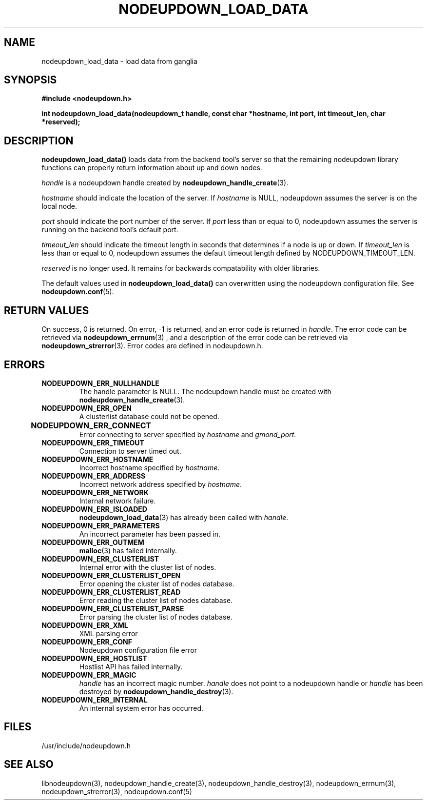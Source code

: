 \."#############################################################################
\."$Id: nodeupdown_load_data.3,v 1.21 2005-04-05 01:32:44 achu Exp $
\."#############################################################################
\."  Copyright (C) 2003 The Regents of the University of California.
\."  Produced at Lawrence Livermore National Laboratory (cf, DISCLAIMER).
\."  Written by Albert Chu <chu11@llnl.gov>
\."  UCRL-CODE-155699
\."  
\."  This file is part of Whatsup, tools and libraries for determining up and
\."  down nodes in a cluster.  For details, see http://www.llnl.gov/linux/.
\."
\."  Whatsup is free software; you can redistribute it and/or modify it under
\."  the terms of the GNU General Public License as published by the Free
\."  Software Foundation; either version 2 of the License, or (at your option)
\."  any later version.
\."  
\."  Whatsup is distributed in the hope that it will be useful, but WITHOUT 
\."  ANY WARRANTY; without even the implied warranty of MERCHANTABILITY or 
\."  FITNESS FOR A PARTICULAR PURPOSE.  See the GNU General Public License 
\."  for more details.
\."  
\."  You should have received a copy of the GNU General Public License along
\."  with Whatsup; if not, write to the Free Software Foundation, Inc.,
\."  59 Temple Place, Suite 330, Boston, MA  02111-1307  USA.
\."############################################################################
.TH NODEUPDOWN_LOAD_DATA 3 "November 2003" "LLNL" "LIBNODEUPDOWN"
.SH NAME
nodeupdown_load_data \- load data from ganglia
.SH SYNOPSIS
.B #include <nodeupdown.h>
.sp
.BI "int nodeupdown_load_data(nodeupdown_t handle, const char *hostname, int port, int timeout_len, char *reserved);"
.br
.SH DESCRIPTION
\fBnodeupdown_load_data()\fR loads data from the backend tool's
server so that the remaining nodeupdown library functions can properly
return information about up and down nodes.

\fIhandle\fR is a nodeupdown
handle created by
.BR nodeupdown_handle_create (3).  

\fIhostname\fR should indicate the location of the server.  If
\fIhostname\fR is NULL, nodeupdown assumes the server is on the local
node.

\fIport\fR should indicate the port number of the server.  If
\fIport\fR less than or equal to 0, nodeupdown assumes the server is
running on the backend tool's default port.

\fItimeout_len\fR should indicate the timeout length in seconds that
determines if a node is up or down.  If \fItimeout_len\fR is less than
or equal to 0, nodeupdown assumes the default timeout length defined
by NODEUPDOWN_TIMEOUT_LEN.
 
\fIreserved\fR is no longer used.  It remains for backwards
compatability with older libraries.

The default values used in \fBnodeupdown_load_data()\fR can
overwritten using the nodeupdown configuration file.  See
.BR nodeupdown.conf (5).
.br
.SH RETURN VALUES
On success, 0 is returned.  On error, -1 is returned, and an error
code is returned in \fIhandle\fR.  The error code can be retrieved via
.BR nodeupdown_errnum (3)
, and a description of the error code can be retrieved via
.BR nodeupdown_strerror (3).  
Error codes are defined in nodeupdown.h.
.br
.SH ERRORS
.TP
.B NODEUPDOWN_ERR_NULLHANDLE
The handle parameter is NULL.  The nodeupdown handle must be created
with
.BR nodeupdown_handle_create (3).
.TP
.B NODEUPDOWN_ERR_OPEN
A clusterlist database could not be opened.
.TP
.B NODEUPDOWN_ERR_CONNECT	
Error connecting to server specified by \fIhostname\fR and \fIgmond_port\fR.
.TP
.B NODEUPDOWN_ERR_TIMEOUT
Connection to server timed out.
.TP
.B NODEUPDOWN_ERR_HOSTNAME
Incorrect hostname specified by \fIhostname\fR.
.TP
.B NODEUPDOWN_ERR_ADDRESS
Incorrect network address specified by \fIhostname\fR.
.TP
.B NODEUPDOWN_ERR_NETWORK
Internal network failure.
.TP
.B NODEUPDOWN_ERR_ISLOADED
.BR nodeupdown_load_data (3) 
has already been called with \fIhandle\fR.  
.TP
.B NODEUPDOWN_ERR_PARAMETERS
An incorrect parameter has been passed in.
.TP
.B NODEUPDOWN_ERR_OUTMEM
.BR malloc (3)
has failed internally.
.TP
.B NODEUPDOWN_ERR_CLUSTERLIST
Internal error with the cluster list of nodes.
.TP
.B NODEUPDOWN_ERR_CLUSTERLIST_OPEN
Error opening the cluster list of nodes database.
.TP
.B NODEUPDOWN_ERR_CLUSTERLIST_READ
Error reading the cluster list of nodes database.
.TP
.B NODEUPDOWN_ERR_CLUSTERLIST_PARSE
Error parsing the cluster list of nodes database.
.TP
.B NODEUPDOWN_ERR_XML
XML parsing error
.TP
.B NODEUPDOWN_ERR_CONF
Nodeupdown configuration file error
.TP
.B NODEUPDOWN_ERR_HOSTLIST
Hostlist API has failed internally.
.TP
.B NODEUPDOWN_ERR_MAGIC 
\fIhandle\fR has an incorrect magic number.  \fIhandle\fR does not
point to a nodeupdown handle or \fIhandle\fR has been destroyed by
.BR nodeupdown_handle_destroy (3).
.TP
.B NODEUPDOWN_ERR_INTERNAL
An internal system error has occurred.  
.br
.SH FILES
/usr/include/nodeupdown.h
.SH SEE ALSO
libnodeupdown(3), nodeupdown_handle_create(3),
nodeupdown_handle_destroy(3), nodeupdown_errnum(3),
nodeupdown_strerror(3), nodeupdown.conf(5)
